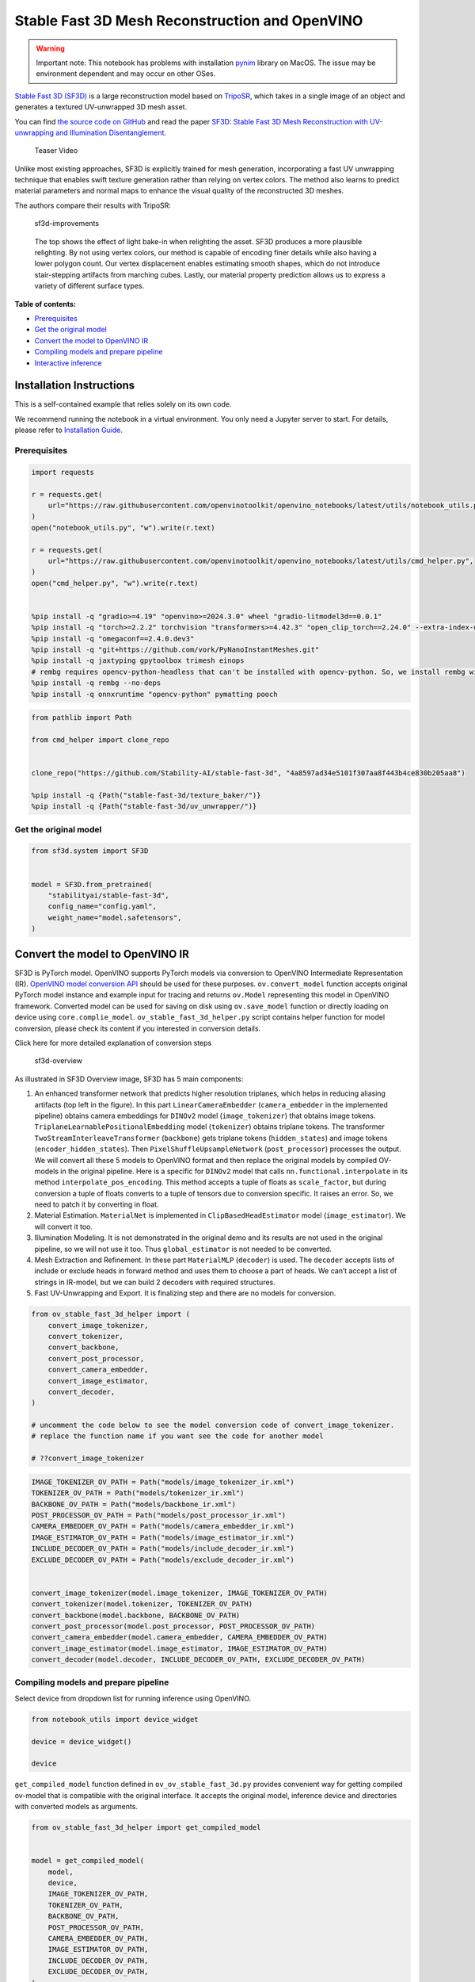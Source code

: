 Stable Fast 3D Mesh Reconstruction and OpenVINO
===============================================

.. warning::

   Important note: This notebook has problems with installation
   `pynim <https://github.com/vork/PyNanoInstantMeshes/issues/2>`__
   library on MacOS. The issue may be environment dependent and may
   occur on other OSes.

`Stable Fast 3D
(SF3D) <https://huggingface.co/stabilityai/stable-fast-3d>`__ is a large
reconstruction model based on
`TripoSR <https://huggingface.co/spaces/stabilityai/TripoSR>`__, which
takes in a single image of an object and generates a textured
UV-unwrapped 3D mesh asset.

You can find `the source code on
GitHub <https://github.com/Stability-AI/stable-fast-3d>`__ and read the
paper `SF3D: Stable Fast 3D Mesh Reconstruction with UV-unwrapping and
Illumination Disentanglement <https://arxiv.org/abs/2408.00653>`__.

.. figure:: https://github.com/Stability-AI/stable-fast-3d/blob/main/demo_files/teaser.gif?raw=true
   :alt: Teaser Video

   Teaser Video

Unlike most existing approaches, SF3D is explicitly trained for mesh
generation, incorporating a fast UV unwrapping technique that enables
swift texture generation rather than relying on vertex colors. The
method also learns to predict material parameters and normal maps to
enhance the visual quality of the reconstructed 3D meshes.

The authors compare their results with TripoSR:

.. figure:: https://github.com/user-attachments/assets/fb1277e5-610f-47d7-97e4-1267624f7f1f
   :alt: sf3d-improvements

   sf3d-improvements

..

   The top shows the effect of light bake-in when relighting the asset.
   SF3D produces a more plausible relighting. By not using vertex
   colors, our method is capable of encoding finer details while also
   having a lower polygon count. Our vertex displacement enables
   estimating smooth shapes, which do not introduce stair-stepping
   artifacts from marching cubes. Lastly, our material property
   prediction allows us to express a variety of different surface types.


**Table of contents:**


-  `Prerequisites <#prerequisites>`__
-  `Get the original model <#get-the-original-model>`__
-  `Convert the model to OpenVINO
   IR <#convert-the-model-to-openvino-ir>`__
-  `Compiling models and prepare
   pipeline <#compiling-models-and-prepare-pipeline>`__
-  `Interactive inference <#interactive-inference>`__

Installation Instructions
~~~~~~~~~~~~~~~~~~~~~~~~~

This is a self-contained example that relies solely on its own code.

We recommend running the notebook in a virtual environment. You only
need a Jupyter server to start. For details, please refer to
`Installation
Guide <https://github.com/openvinotoolkit/openvino_notebooks/blob/latest/README.md#-installation-guide>`__.

Prerequisites
-------------



.. code:: ipython3

    import requests
    
    r = requests.get(
        url="https://raw.githubusercontent.com/openvinotoolkit/openvino_notebooks/latest/utils/notebook_utils.py",
    )
    open("notebook_utils.py", "w").write(r.text)
    
    r = requests.get(
        url="https://raw.githubusercontent.com/openvinotoolkit/openvino_notebooks/latest/utils/cmd_helper.py",
    )
    open("cmd_helper.py", "w").write(r.text)
    
    
    %pip install -q "gradio>=4.19" "openvino>=2024.3.0" wheel "gradio-litmodel3d==0.0.1"
    %pip install -q "torch>=2.2.2" torchvision "transformers>=4.42.3" "open_clip_torch==2.24.0" --extra-index-url https://download.pytorch.org/whl/cpu
    %pip install -q "omegaconf==2.4.0.dev3"
    %pip install -q "git+https://github.com/vork/PyNanoInstantMeshes.git"
    %pip install -q jaxtyping gpytoolbox trimesh einops
    # rembg requires opencv-python-headless that can't be installed with opencv-python. So, we install rembg without dependencies and install its requirements
    %pip install -q rembg --no-deps
    %pip install -q onnxruntime "opencv-python" pymatting pooch

.. code:: ipython3

    from pathlib import Path
    
    from cmd_helper import clone_repo
    
    
    clone_repo("https://github.com/Stability-AI/stable-fast-3d", "4a8597ad34e5101f307aa8f443b4ce830b205aa8")
    
    %pip install -q {Path("stable-fast-3d/texture_baker/")}
    %pip install -q {Path("stable-fast-3d/uv_unwrapper/")}

Get the original model
----------------------

.. code:: ipython3

    from sf3d.system import SF3D
    
    
    model = SF3D.from_pretrained(
        "stabilityai/stable-fast-3d",
        config_name="config.yaml",
        weight_name="model.safetensors",
    )

Convert the model to OpenVINO IR
~~~~~~~~~~~~~~~~~~~~~~~~~~~~~~~~



SF3D is PyTorch model. OpenVINO supports PyTorch models via conversion
to OpenVINO Intermediate Representation (IR). `OpenVINO model conversion
API <https://docs.openvino.ai/2024/openvino-workflow/model-preparation.html#convert-a-model-with-python-convert-model>`__
should be used for these purposes. ``ov.convert_model`` function accepts
original PyTorch model instance and example input for tracing and
returns ``ov.Model`` representing this model in OpenVINO framework.
Converted model can be used for saving on disk using ``ov.save_model``
function or directly loading on device using ``core.complie_model``.
``ov_stable_fast_3d_helper.py`` script contains helper function for
model conversion, please check its content if you interested in
conversion details.

.. raw:: html

   <details>

.. raw:: html

   <summary>

Click here for more detailed explanation of conversion steps

.. raw:: html

   </summary>

.. figure:: https://github.com/user-attachments/assets/8b37e08e-ddda-4dae-b5de-cf3adc4b79c8
   :alt: sf3d-overview

   sf3d-overview

As illustrated in SF3D Overview image, SF3D has 5 main components:

1. An enhanced transformer network that predicts higher resolution
   triplanes, which helps in reducing aliasing artifacts (top left in
   the figure). In this part ``LinearCameraEmbedder``
   (``camera_embedder`` in the implemented pipeline) obtains camera
   embeddings for ``DINOv2`` model (``image_tokenizer``) that obtains
   image tokens. ``TriplaneLearnablePositionalEmbedding`` model
   (``tokenizer``) obtains triplane tokens. The transformer
   ``TwoStreamInterleaveTransformer`` (``backbone``) gets triplane
   tokens (``hidden_states``) and image tokens
   (``encoder_hidden_states``). Then ``PixelShuffleUpsampleNetwork``
   (``post_processor``) processes the output. We will convert all these
   5 models to OpenVINO format and then replace the original models by
   compiled OV-models in the original pipeline. Here is a specific for
   ``DINOv2`` model that calls ``nn.functional.interpolate`` in its
   method ``interpolate_pos_encoding``. This method accepts a tuple of
   floats as ``scale_factor``, but during conversion a tuple of floats
   converts to a tuple of tensors due to conversion specific. It raises
   an error. So, we need to patch it by converting in float.

2. Material Estimation. ``MaterialNet`` is implemented in
   ``ClipBasedHeadEstimator`` model (``image_estimator``). We will
   convert it too.

3. Illumination Modeling. It is not demonstrated in the original demo
   and its results are not used in the original pipeline, so we will not
   use it too. Thus ``global_estimator`` is not needed to be converted.

4. Mesh Extraction and Refinement. In these part ``MaterialMLP``
   (``decoder``) is used. The ``decoder`` accepts lists of include or
   exclude heads in forward method and uses them to choose a part of
   heads. We can’t accept a list of strings in IR-model, but we can
   build 2 decoders with required structures.

5. Fast UV-Unwrapping and Export. It is finalizing step and there are no
   models for conversion.

.. raw:: html

   </details>

.. code:: ipython3

    from ov_stable_fast_3d_helper import (
        convert_image_tokenizer,
        convert_tokenizer,
        convert_backbone,
        convert_post_processor,
        convert_camera_embedder,
        convert_image_estimator,
        convert_decoder,
    )
    
    # uncomment the code below to see the model conversion code of convert_image_tokenizer.
    # replace the function name if you want see the code for another model
    
    # ??convert_image_tokenizer

.. code:: ipython3

    IMAGE_TOKENIZER_OV_PATH = Path("models/image_tokenizer_ir.xml")
    TOKENIZER_OV_PATH = Path("models/tokenizer_ir.xml")
    BACKBONE_OV_PATH = Path("models/backbone_ir.xml")
    POST_PROCESSOR_OV_PATH = Path("models/post_processor_ir.xml")
    CAMERA_EMBEDDER_OV_PATH = Path("models/camera_embedder_ir.xml")
    IMAGE_ESTIMATOR_OV_PATH = Path("models/image_estimator_ir.xml")
    INCLUDE_DECODER_OV_PATH = Path("models/include_decoder_ir.xml")
    EXCLUDE_DECODER_OV_PATH = Path("models/exclude_decoder_ir.xml")
    
    
    convert_image_tokenizer(model.image_tokenizer, IMAGE_TOKENIZER_OV_PATH)
    convert_tokenizer(model.tokenizer, TOKENIZER_OV_PATH)
    convert_backbone(model.backbone, BACKBONE_OV_PATH)
    convert_post_processor(model.post_processor, POST_PROCESSOR_OV_PATH)
    convert_camera_embedder(model.camera_embedder, CAMERA_EMBEDDER_OV_PATH)
    convert_image_estimator(model.image_estimator, IMAGE_ESTIMATOR_OV_PATH)
    convert_decoder(model.decoder, INCLUDE_DECODER_OV_PATH, EXCLUDE_DECODER_OV_PATH)

Compiling models and prepare pipeline
-------------------------------------



Select device from dropdown list for running inference using OpenVINO.

.. code:: ipython3

    from notebook_utils import device_widget
    
    device = device_widget()
    
    device

``get_compiled_model`` function defined in ``ov_ov_stable_fast_3d.py``
provides convenient way for getting compiled ov-model that is compatible
with the original interface. It accepts the original model, inference
device and directories with converted models as arguments.

.. code:: ipython3

    from ov_stable_fast_3d_helper import get_compiled_model
    
    
    model = get_compiled_model(
        model,
        device,
        IMAGE_TOKENIZER_OV_PATH,
        TOKENIZER_OV_PATH,
        BACKBONE_OV_PATH,
        POST_PROCESSOR_OV_PATH,
        CAMERA_EMBEDDER_OV_PATH,
        IMAGE_ESTIMATOR_OV_PATH,
        INCLUDE_DECODER_OV_PATH,
        EXCLUDE_DECODER_OV_PATH,
    )

Interactive inference
---------------------

It’s taken from the original
``gradio_app.py``, but the model is replaced with the one defined above.

.. code:: ipython3

    import requests
    
    if not Path("gradio_helper.py").exists():
        r = requests.get(url="https://raw.githubusercontent.com/openvinotoolkit/openvino_notebooks/latest/notebooks/stable-fast-3d/gradio_helper.py")
        open("gradio_helper.py", "w").write(r.text)
    
    from gradio_helper import make_demo
    
    demo = make_demo(model=model)
    
    try:
        demo.launch(debug=True)
    except Exception:
        demo.launch(share=True, debug=True)
    # if you are launching remotely, specify server_name and server_port
    # demo.launch(server_name='your server name', server_port='server port in int')
    # Read more in the docs: https://gradio.app/docs/
